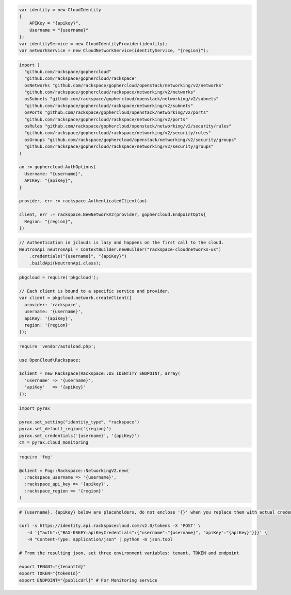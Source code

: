 .. code-block:: csharp

  var identity = new CloudIdentity
  {
      APIKey = "{apikey}",
      Username = "{username}"
  };
  var identityService = new CloudIdentityProvider(identity);
  var networkService = new CloudNetworkService(identityService, "{region}");

.. code-block:: go

  import (
    "github.com/rackspace/gophercloud"
    "github.com/rackspace/gophercloud/rackspace"
    osNetworks "github.com/rackspace/gophercloud/openstack/networking/v2/networks"
    "github.com/rackspace/gophercloud/rackspace/networking/v2/networks"
    osSubnets "github.com/rackspace/gophercloud/openstack/networking/v2/subnets"
    "github.com/rackspace/gophercloud/rackspace/networking/v2/subnets"
    osPorts "github.com/rackspace/gophercloud/openstack/networking/v2/ports"
    "github.com/rackspace/gophercloud/rackspace/networking/v2/ports"
    osRules "github.com/rackspace/gophercloud/openstack/networking/v2/security/rules"
    "github.com/rackspace/gophercloud/rackspace/networking/v2/security/rules"
    osGroups "github.com/rackspace/gophercloud/openstack/networking/v2/security/groups"
    "github.com/rackspace/gophercloud/rackspace/networking/v2/security/groups"
  )

  ao := gophercloud.AuthOptions{
    Username: "{username}",
    APIKey: "{apiKey}",
  }

  provider, err := rackspace.AuthenticatedClient(ao)

  client, err := rackspace.NewNetworkV2(provider, gophercloud.EndpointOpts{
    Region: "{region}",
  })

.. code-block:: java

  // Authentication in jclouds is lazy and happens on the first call to the cloud.
  NeutronApi neutronApi = ContextBuilder.newBuilder("rackspace-cloudnetworks-us")
      .credentials("{username}", "{apiKey}")
      .buildApi(NeutronApi.class);

.. code-block:: javascript

  pkgcloud = require('pkgcloud');

  // Each client is bound to a specific service and provider.
  var client = pkgcloud.network.createClient({
    provider: 'rackspace',
    username: '{username}',
    apiKey: '{apiKey}',
    region: '{region}'
  });

.. code-block:: php

  require 'vendor/autoload.php';

  use OpenCloud\Rackspace;

  $client = new Rackspace(Rackspace::US_IDENTITY_ENDPOINT, array(
    'username' => '{username}',
    'apiKey'   => '{apiKey}'
  ));

.. code-block:: python

  import pyrax

  pyrax.set_setting("identity_type", "rackspace")
  pyrax.set_default_region('{region}')
  pyrax.set_credentials('{username}', '{apiKey}')
  cm = pyrax.cloud_monitoring

.. code-block:: ruby

  require 'fog'

  @client = Fog::Rackspace::NetworkingV2.new(
    :rackspace_username => '{username}',
    :rackspace_api_key => '{apikey}',
    :rackspace_region => '{region}'
  )

.. code-block:: sh

  # {username}, {apiKey} below are placeholders, do not enclose '{}' when you replace them with actual credentials.

  curl -s https://identity.api.rackspacecloud.com/v2.0/tokens -X 'POST' \
     -d '{"auth":{"RAX-KSKEY:apiKeyCredentials":{"username":"{username}", "apiKey":"{apiKey}"}}}' \
     -H "Content-Type: application/json" | python -m json.tool

  # From the resulting json, set three environment variables: tenant, TOKEN and endpoint

  export TENANT="{tenantId}"
  export TOKEN="{tokenId}"
  export ENDPOINT="{publicUrl}" # For Monitoring service
